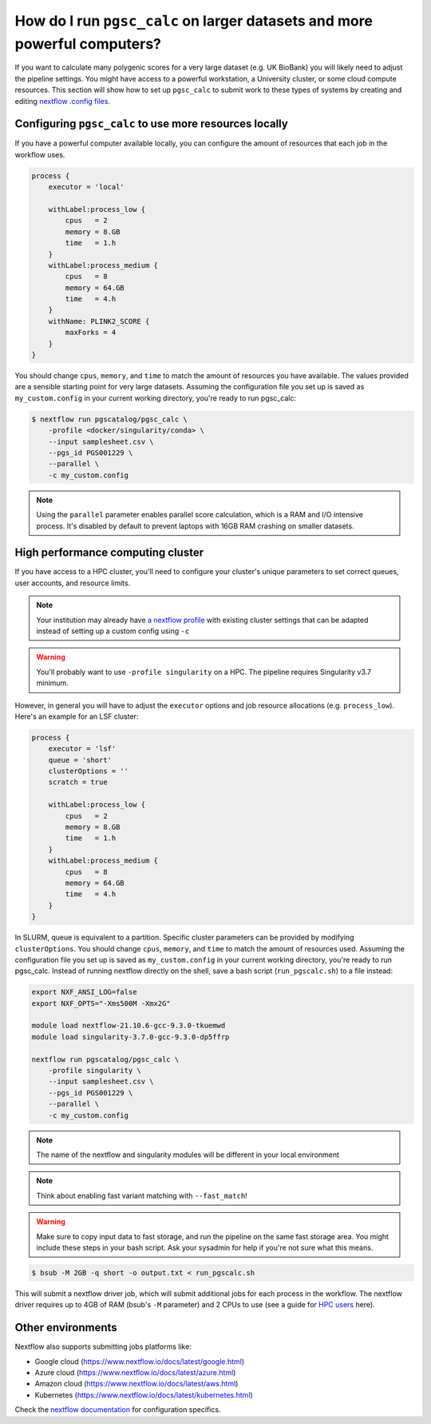 .. _big job:

How do I run ``pgsc_calc`` on larger datasets and more powerful computers?
==========================================================================

If you want to calculate many polygenic scores for a very large dataset (e.g. UK
BioBank) you will likely need to adjust the pipeline settings. You might have
access to a powerful workstation, a University cluster, or some cloud compute
resources. This section will show how to set up ``pgsc_calc`` to submit work to
these types of systems by creating and editing `nextflow .config files`_.

.. _nextflow .config files: https://www.nextflow.io/docs/latest/config.html

Configuring ``pgsc_calc`` to use more resources locally
-------------------------------------------------------

If you have a powerful computer available locally, you can configure the amount
of resources that each job in the workflow uses.

.. code-block:: text

    process {
        executor = 'local'
        
        withLabel:process_low {
            cpus   = 2
            memory = 8.GB
            time   = 1.h
        }
        withLabel:process_medium {
            cpus   = 8
            memory = 64.GB
            time   = 4.h
        }
        withName: PLINK2_SCORE {
            maxForks = 4
        }
    } 

You should change ``cpus``, ``memory``, and ``time`` to match the amount of
resources you have available. The values provided are a sensible starting point
for very large datasets.  Assuming the configuration file you set up is saved as
``my_custom.config`` in your current working directory, you're ready to run
pgsc_calc:

.. code-block:: console
                
    $ nextflow run pgscatalog/pgsc_calc \
        -profile <docker/singularity/conda> \
        --input samplesheet.csv \
        --pgs_id PGS001229 \
        --parallel \
        -c my_custom.config

.. note:: Using the ``parallel`` parameter enables parallel score calculation,
          which is a RAM and I/O intensive process. It's disabled by default to
          prevent laptops with 16GB RAM crashing on smaller datasets.

High performance computing cluster
----------------------------------

If you have access to a HPC cluster, you'll need to configure your cluster's
unique parameters to set correct queues, user accounts, and resource
limits.

.. note:: Your institution may already have `a nextflow profile`_ with existing
          cluster settings that can be adapted instead of setting up a custom
          config using ``-c``

.. warning:: You'll probably want to use ``-profile singularity`` on a HPC. The
          pipeline requires Singularity v3.7 minimum.
   
However, in general you will have to adjust the ``executor`` options and job resource
allocations (e.g. ``process_low``). Here's an example for an LSF cluster:

.. code-block:: text

    process {
        executor = 'lsf'
        queue = 'short'
        clusterOptions = ''
        scratch = true

        withLabel:process_low {
            cpus   = 2
            memory = 8.GB
            time   = 1.h
        }
        withLabel:process_medium {
            cpus   = 8
            memory = 64.GB
            time   = 4.h
        }
    }

In SLURM, queue is equivalent to a partition. Specific cluster parameters can be
provided by modifying ``clusterOptions``. You should change ``cpus``,
``memory``, and ``time`` to match the amount of resources used. Assuming the
configuration file you set up is saved as ``my_custom.config`` in your current
working directory, you're ready to run pgsc_calc. Instead of running nextflow
directly on the shell, save a bash script (``run_pgscalc.sh``) to a file
instead:

.. code-block:: bash
                
    export NXF_ANSI_LOG=false
    export NXF_OPTS="-Xms500M -Xmx2G" 
    
    module load nextflow-21.10.6-gcc-9.3.0-tkuemwd
    module load singularity-3.7.0-gcc-9.3.0-dp5ffrp

    nextflow run pgscatalog/pgsc_calc \
        -profile singularity \
        --input samplesheet.csv \
        --pgs_id PGS001229 \
        --parallel \
        -c my_custom.config

.. note:: The name of the nextflow and singularity modules will be different in
          your local environment

.. note:: Think about enabling fast variant matching with ``--fast_match``!

.. warning:: Make sure to copy input data to fast storage, and run the pipeline
            on the same fast storage area. You might include these steps in your
            bash script. Ask your sysadmin for help if you're not sure what this
            means.
          
.. code-block:: console
            
    $ bsub -M 2GB -q short -o output.txt < run_pgscalc.sh

This will submit a nextflow driver job, which will submit additional jobs for
each process in the workflow. The nextflow driver requires up to 4GB of RAM
(bsub's ``-M`` parameter) and 2 CPUs to use (see a guide for `HPC users`_ here).

.. _`LSF and PBS`: https://nextflow.io/docs/latest/executor.html#slurm
.. _`HPC users`: https://www.nextflow.io/blog/2021/5_tips_for_hpc_users.html
.. _`a nextflow profile`: https://github.com/nf-core/configs


Other environments
------------------

Nextflow also supports submitting jobs platforms like:

- Google cloud (https://www.nextflow.io/docs/latest/google.html)
- Azure cloud (https://www.nextflow.io/docs/latest/azure.html)
- Amazon cloud (https://www.nextflow.io/docs/latest/aws.html)
- Kubernetes (https://www.nextflow.io/docs/latest/kubernetes.html)
  
Check the `nextflow documentation`_ for configuration specifics.

.. _`nextflow documentation`: https://nextflow.io/docs/latest/
